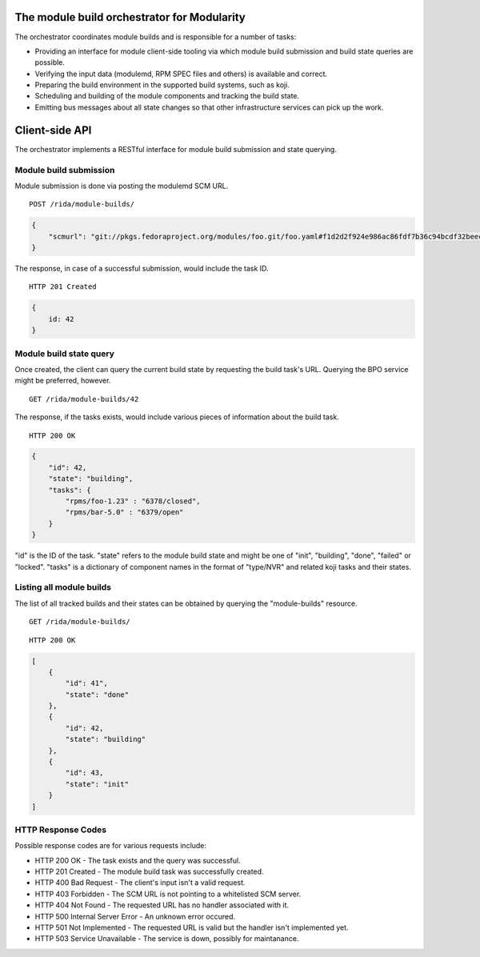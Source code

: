 The module build orchestrator for Modularity
============================================

The orchestrator coordinates module builds and is responsible for a number of
tasks:

- Providing an interface for module client-side tooling via which module build
  submission and build state queries are possible.
- Verifying the input data (modulemd, RPM SPEC files and others) is available
  and correct.
- Preparing the build environment in the supported build systems, such as koji.
- Scheduling and building of the module components and tracking the build
  state.
- Emitting bus messages about all state changes so that other infrastructure
  services can pick up the work.

Client-side API
===============

The orchestrator implements a RESTful interface for module build submission and
state querying.

Module build submission
-----------------------

Module submission is done via posting the modulemd SCM URL.

::

    POST /rida/module-builds/

.. code:: json

    {
        "scmurl": "git://pkgs.fedoraproject.org/modules/foo.git/foo.yaml#f1d2d2f924e986ac86fdf7b36c94bcdf32beec15
    }

The response, in case of a successful submission, would include the task ID.

::

    HTTP 201 Created

.. code:: json

    {
        id: 42
    }

Module build state query
------------------------

Once created, the client can query the current build state by requesting the
build task's URL.  Querying the BPO service might be preferred, however.

::

    GET /rida/module-builds/42

The response, if the tasks exists, would include various pieces of information
about the build task.

::

    HTTP 200 OK

.. code:: json

    {
        "id": 42,
        "state": "building",
        "tasks": {
            "rpms/foo-1.23" : "6378/closed",
            "rpms/bar-5.0" : "6379/open"
        }
    }

"id" is the ID of the task.  "state" refers to the module build state and might
be one of "init", "building", "done", "failed" or "locked".  "tasks" is a
dictionary of component names in the format of "type/NVR" and related koji
tasks and their states.

Listing all module builds
-------------------------

The list of all tracked builds and their states can be obtained by querying the
"module-builds" resource.

::

    GET /rida/module-builds/

::

    HTTP 200 OK

.. code:: json

    [
        {
            "id": 41",
            "state": "done"
        },
        {
            "id": 42,
            "state": "building"
        },
        {
            "id": 43,
            "state": "init"
        }
    ]


HTTP Response Codes
-------------------

Possible response codes are for various requests include:

- HTTP 200 OK - The task exists and the query was successful.
- HTTP 201 Created - The module build task was successfully created.
- HTTP 400 Bad Request - The client's input isn't a valid request.
- HTTP 403 Forbidden - The SCM URL is not pointing to a whitelisted SCM server.
- HTTP 404 Not Found - The requested URL has no handler associated with it.
- HTTP 500 Internal Server Error - An unknown error occured.
- HTTP 501 Not Implemented - The requested URL is valid but the handler isn't
  implemented yet.
- HTTP 503 Service Unavailable - The service is down, possibly for maintanance.
